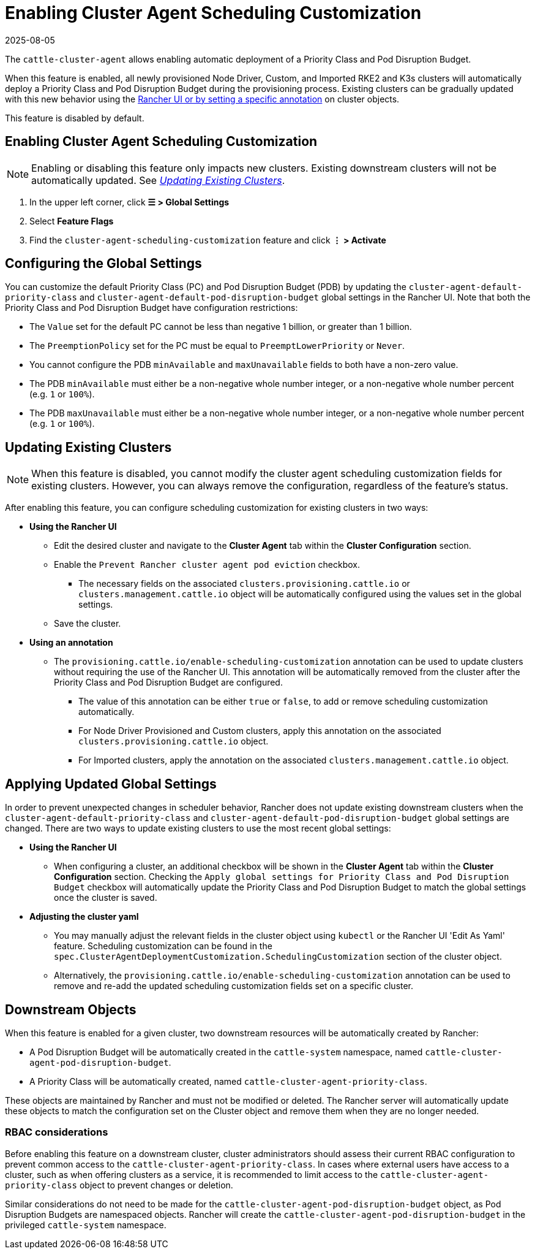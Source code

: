 = Enabling Cluster Agent Scheduling Customization
:revdate: 2025-08-05
:page-revdate: {revdate}

The `cattle-cluster-agent` allows enabling automatic deployment of a Priority Class and Pod Disruption Budget.

When this feature is enabled, all newly provisioned Node Driver, Custom, and Imported RKE2 and K3s clusters will automatically deploy a Priority Class and Pod Disruption Budget during the provisioning process. Existing clusters can be gradually updated with this new behavior using the <<_updating_existing_clusters,Rancher UI or by setting a specific annotation>> on cluster objects.

This feature is disabled by default.

== Enabling Cluster Agent Scheduling Customization

[NOTE]
====
Enabling or disabling this feature only impacts new clusters. Existing downstream clusters will not be automatically updated. See <<_updating_existing_clusters,_Updating Existing Clusters_>>.
====

. In the upper left corner, click **☰ > Global Settings**
. Select **Feature Flags**
. Find the `cluster-agent-scheduling-customization` feature and click **⋮ > Activate**

== Configuring the Global Settings

You can customize the default Priority Class (PC) and Pod Disruption Budget (PDB) by updating the `cluster-agent-default-priority-class` and `cluster-agent-default-pod-disruption-budget` global settings in the Rancher UI. Note that both the Priority Class and Pod Disruption Budget have configuration restrictions:

* The `Value` set for the default PC cannot be less than negative 1 billion, or greater than 1 billion.
* The `PreemptionPolicy` set for the PC must be equal to `PreemptLowerPriority` or `Never`.
* You cannot configure the PDB `minAvailable` and `maxUnavailable` fields to both have a non-zero value.
* The PDB `minAvailable` must either be a non-negative whole number integer, or a non-negative whole number percent (e.g. `1` or `100%`).
* The PDB `maxUnavailable` must either be a non-negative whole number integer, or a non-negative whole number percent (e.g. `1` or `100%`).


== Updating Existing Clusters

[NOTE]
====
When this feature is disabled, you cannot modify the cluster agent scheduling customization fields for existing clusters. However, you can always remove the configuration, regardless of the feature's status.
====

After enabling this feature, you can configure scheduling customization for existing clusters in two ways:

* **Using the Rancher UI**
** Edit the desired cluster and navigate to the **Cluster Agent** tab within the **Cluster Configuration** section.
** Enable the `Prevent Rancher cluster agent pod eviction` checkbox.
*** The necessary fields on the associated `clusters.provisioning.cattle.io` or `clusters.management.cattle.io` object will be automatically configured using the values set in the global settings.
** Save the cluster.
* **Using an annotation**
** The `provisioning.cattle.io/enable-scheduling-customization` annotation can be used to update clusters without requiring the use of the Rancher UI. This annotation will be automatically removed from the cluster after the Priority Class and Pod Disruption Budget are configured.
*** The value of this annotation can be either `true` or `false`, to add or remove scheduling customization automatically.
*** For Node Driver Provisioned and Custom clusters, apply this annotation on the associated `clusters.provisioning.cattle.io` object.
*** For Imported clusters, apply the annotation on the associated `clusters.management.cattle.io` object.

== Applying Updated Global Settings

In order to prevent unexpected changes in scheduler behavior, Rancher does not update existing downstream clusters when the `cluster-agent-default-priority-class` and `cluster-agent-default-pod-disruption-budget` global settings are changed. There are two ways to update existing clusters to use the most recent global settings:

* **Using the Rancher UI**
** When configuring a cluster, an additional checkbox will be shown in the **Cluster Agent** tab within the **Cluster Configuration** section. Checking the `Apply global settings for Priority Class and Pod Disruption Budget` checkbox will automatically update the Priority Class and Pod Disruption Budget to match the global settings once the cluster is saved.
* **Adjusting the cluster yaml**
** You may manually adjust the relevant fields in the cluster object using `kubectl` or the Rancher UI 'Edit As Yaml' feature. Scheduling customization can be found in the `spec.ClusterAgentDeploymentCustomization.SchedulingCustomization` section of the cluster object.
** Alternatively, the `provisioning.cattle.io/enable-scheduling-customization` annotation can be used to remove and re-add the updated scheduling customization fields set on a specific cluster.

== Downstream Objects

When this feature is enabled for a given cluster, two downstream resources will be automatically created by Rancher:

* A Pod Disruption Budget will be automatically created in the `cattle-system` namespace, named `cattle-cluster-agent-pod-disruption-budget`.
* A Priority Class will be automatically created, named `cattle-cluster-agent-priority-class`.

These objects are maintained by Rancher and must not be modified or deleted. The Rancher server will automatically update these objects to match the configuration set on the Cluster object and remove them when they are no longer needed.

=== RBAC considerations

Before enabling this feature on a downstream cluster, cluster administrators should assess their current RBAC configuration to prevent common access to the `cattle-cluster-agent-priority-class`. In cases where external users have access to a cluster, such as when offering clusters as a service, it is recommended to limit access to the `cattle-cluster-agent-priority-class` object to prevent changes or deletion.

Similar considerations do not need to be made for the `cattle-cluster-agent-pod-disruption-budget` object, as Pod Disruption Budgets are namespaced objects. Rancher will create the `cattle-cluster-agent-pod-disruption-budget` in the privileged `cattle-system` namespace.